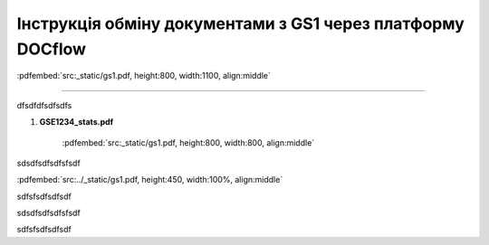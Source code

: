 ################################################################################
**Інструкція обміну документами з GS1 через платформу DOCflow**
################################################################################

:pdfembed:`src:_static/gs1.pdf, height:800, width:1100, align:middle`

----------------------------------------------------------

dfsdfdfsdfsdfs

1. **GSE1234_stats.pdf**

    :pdfembed:`src:_static/gs1.pdf, height:800, width:800, align:middle`

sdsdfsdfsdfsfsdf

:pdfembed:`src:../_static/gs1.pdf, height:450, width:100%, align:middle`

sdfsfsdfsdfsdf


sdsdfsdfsdfsfsdf

.. raw:: html

    <embed>
      <iframe align="middle" frameborder="1" height="907px" id="ID" scrolling="auto" src="_static/gs1.pdf#zoom=PageFit" style="border:1px solid #666CCC" title="PDF" width="99.5%"></iframe>
    </embed>

sdfsfsdfsdfsdf